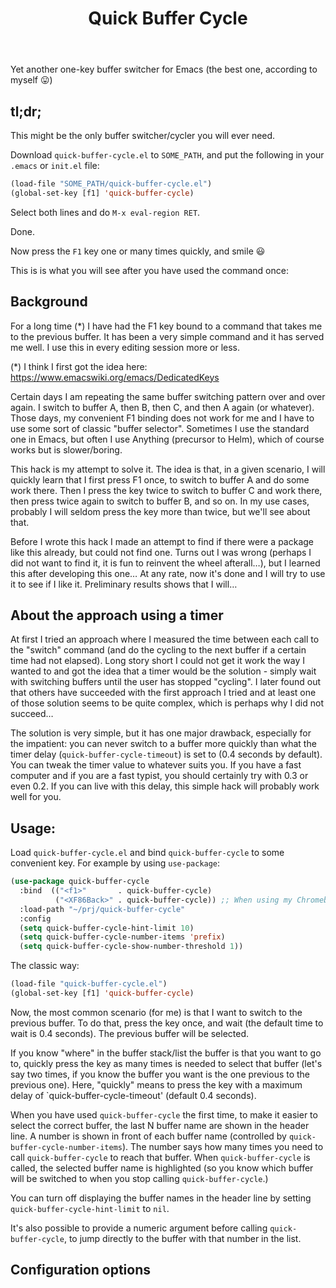 #+TITLE: Quick Buffer Cycle

Yet another one-key buffer switcher for Emacs (the best one, according
to myself 😛)

** tl;dr;

This might be the only buffer switcher/cycler you will ever need.

Download ~quick-buffer-cycle.el~ to ~SOME_PATH~, and put the following
in your ~.emacs~ or ~init.el~ file:

#+BEGIN_SRC emacs-lisp
  (load-file "SOME_PATH/quick-buffer-cycle.el")
  (global-set-key [f1] 'quick-buffer-cycle)
#+END_SRC

Select both lines and do ~M-x eval-region RET~.

Done.

Now press the ~F1~ key one or many times quickly, and smile 😃

This is is what you will see after you have used the command once:

[[https://github.com/mathiasdahl/quick-buffer-cycle/raw/main/qbc01.png]]

** Background

For a long time (*) I have had the F1 key bound to a command that
takes me to the previous buffer. It has been a very simple command
and it has served me well. I use this in every editing session more
or less.

 (*) I think I first got the idea here: https://www.emacswiki.org/emacs/DedicatedKeys

Certain days I am repeating the same buffer switching pattern over
and over again. I switch to buffer A, then B, then C, and then A
again (or whatever). Those days, my convenient F1 binding does not
work for me and I have to use some sort of classic "buffer
selector". Sometimes I use the standard one in Emacs, but often I
use Anything (precursor to Helm), which of course works but is
slower/boring.

This hack is my attempt to solve it. The idea is that, in a given
scenario, I will quickly learn that I first press F1 once, to
switch to buffer A and do some work there. Then I press the key
twice to switch to buffer C and work there, then press twice again
to switch to buffer B, and so on. In my use cases, probably I will
seldom press the key more than twice, but we'll see about that.

Before I wrote this hack I made an attempt to find if there were a
package like this already, but could not find one. Turns out I was
wrong (perhaps I did not want to find it, it is fun to reinvent the
wheel afterall...), but I learned this after developing this
one... At any rate, now it's done and I will try to use it to see
if I like it. Preliminary results shows that I will...

** About the approach using a timer

At first I tried an approach where I measured the time between each
call to the "switch" command (and do the cycling to the next buffer if
a certain time had not elapsed). Long story short I could not get it
work the way I wanted to and got the idea that a timer would be the
solution - simply wait with switching buffers until the user has
stopped "cycling". I later found out that others have succeeded with
the first approach I tried and at least one of those solution seems to
be quite complex, which is perhaps why I did not succeed...

The solution is very simple, but it has one major drawback, especially
for the impatient: you can never switch to a buffer more quickly than
what the timer delay (~quick-buffer-cycle-timeout~) is set to (0.4
seconds by default). You can tweak the timer value to whatever suits
you. If you have a fast computer and if you are a fast typist, you
should certainly try with 0.3 or even 0.2. If you can live with this
delay, this simple hack will probably work well for you.

** Usage:

Load ~quick-buffer-cycle.el~ and bind ~quick-buffer-cycle~ to some
convenient key. For example by using ~use-package~:

#+BEGIN_SRC emacs-lisp
(use-package quick-buffer-cycle
  :bind  (("<f1>"       . quick-buffer-cycle)
          ("<XF86Back>" . quick-buffer-cycle)) ;; When using my Chromebook
  :load-path "~/prj/quick-buffer-cycle"
  :config
  (setq quick-buffer-cycle-hint-limit 10)
  (setq quick-buffer-cycle-number-items 'prefix)
  (setq quick-buffer-cycle-show-number-threshold 1))
#+END_SRC

The classic way:

#+BEGIN_SRC emacs-lisp
  (load-file "quick-buffer-cycle.el")
  (global-set-key [f1] 'quick-buffer-cycle)
#+END_SRC

Now, the most common scenario (for me) is that I want to switch to
the previous buffer. To do that, press the key once, and wait (the
default time to wait is 0.4 seconds). The previous buffer will be
selected.

If you know "where" in the buffer stack/list the buffer is that you
want to go to, quickly press the key as many times is needed to
select that buffer (let's say two times, if you know the buffer you
want is the one previous to the previous one). Here, "quickly"
means to press the key with a maximum delay of
`quick-buffer-cycle-timeout' (default 0.4 seconds).

When you have used ~quick-buffer-cycle~ the first time, to make it
easier to select the correct buffer, the last N buffer name are shown
in the header line. A number is shown in front of each buffer name
(controlled by ~quick-buffer-cycle-number-items~). The number says
how many times you need to call ~quick-buffer-cycle~ to reach that
buffer. When ~quick-buffer-cycle~ is called, the selected buffer name
is highlighted (so you know which buffer will be switched to when you
stop calling ~quick-buffer-cycle~.)

You can turn off displaying the buffer names in the header line by
setting ~quick-buffer-cycle-hint-limit~ to ~nil~.

It's also possible to provide a numeric argument before calling
~quick-buffer-cycle~, to jump directly to the buffer with that number
in the list.

** Configuration options

